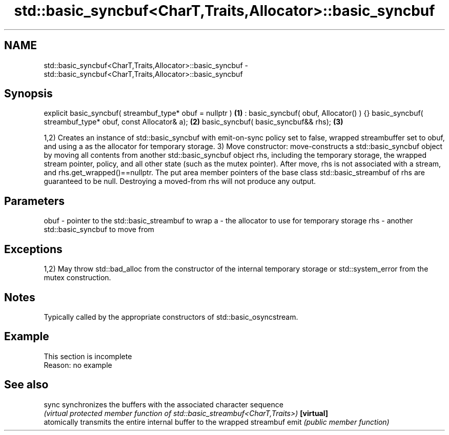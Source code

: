 .TH std::basic_syncbuf<CharT,Traits,Allocator>::basic_syncbuf 3 "2020.03.24" "http://cppreference.com" "C++ Standard Libary"
.SH NAME
std::basic_syncbuf<CharT,Traits,Allocator>::basic_syncbuf \- std::basic_syncbuf<CharT,Traits,Allocator>::basic_syncbuf

.SH Synopsis

explicit basic_syncbuf( streambuf_type* obuf = nullptr )  \fB(1)\fP
: basic_syncbuf( obuf, Allocator() ) {}
basic_syncbuf( streambuf_type* obuf, const Allocator& a); \fB(2)\fP
basic_syncbuf( basic_syncbuf&& rhs);                      \fB(3)\fP

1,2) Creates an instance of std::basic_syncbuf with emit-on-sync policy set to false, wrapped streambuffer set to obuf, and using a as the allocator for temporary storage.
3) Move constructor: move-constructs a std::basic_syncbuf object by moving all contents from another std::basic_syncbuf object rhs, including the temporary storage, the wrapped stream pointer, policy, and all other state (such as the mutex pointer). After move, rhs is not associated with a stream, and rhs.get_wrapped()==nullptr. The put area member pointers of the base class std::basic_streambuf of rhs are guaranteed to be null. Destroying a moved-from rhs will not produce any output.

.SH Parameters


obuf - pointer to the std::basic_streambuf to wrap
a    - the allocator to use for temporary storage
rhs  - another std::basic_syncbuf to move from


.SH Exceptions

1,2) May throw std::bad_alloc from the constructor of the internal temporary storage or std::system_error from the mutex construction.

.SH Notes

Typically called by the appropriate constructors of std::basic_osyncstream.

.SH Example


 This section is incomplete
 Reason: no example


.SH See also



sync      synchronizes the buffers with the associated character sequence
          \fI(virtual protected member function of std::basic_streambuf<CharT,Traits>)\fP
\fB[virtual]\fP
          atomically transmits the entire internal buffer to the wrapped streambuf
emit      \fI(public member function)\fP




